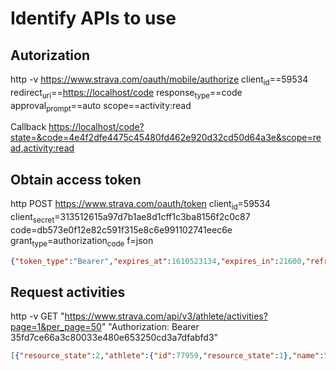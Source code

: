 * Identify APIs to use

** Autorization

http -v https://www.strava.com/oauth/mobile/authorize client_id==59534 redirect_uri==https://localhost/code response_type==code approval_prompt==auto scope==activity:read

Callback https://localhost/code?state=&code=4e4f2dfe4475c45480fd462e920d32cd50d64a3e&scope=read,activity:read

** Obtain access token

http POST https://www.strava.com/oauth/token client_id=59534 client_secret=313512615a97d7b1ae8d1cff1c3ba8156f2c0c87 code=db573e0f12e82c591f315e8c6e991102741eec6e grant_type=authorization_code f=json

#+begin_src json
{"token_type":"Bearer","expires_at":1610523134,"expires_in":21600,"refresh_token":"c63fb22b263164c322df5bfca67adb6dcb14ed7a","access_token":"34f6571e8e5456d646cdd98d85b9606fdfe36684","athlete":{"id":77959,"username":"kprav33n","resource_state":2,"firstname":"Praveen","lastname":"Kumar","city":"Oak Park","state":"CA","country":"United States","sex":"M","premium":true,"summit":true,"created_at":"2011-06-17T16:24:27Z","updated_at":"2021-01-12T16:20:06Z","badge_type_id":1,"profile_medium":"https://dgalywyr863hv.cloudfront.net/pictures/athletes/77959/35871/4/medium.jpg","profile":"https://dgalywyr863hv.cloudfront.net/pictures/athletes/77959/35871/4/large.jpg","friend":null,"follower":null}}

#+end_src

** Request activities

http -v GET "https://www.strava.com/api/v3/athlete/activities?page=1&per_page=50" "Authorization: Bearer 35fd7ce66a3c80033e480e653250cd3a7dfabfd3"

#+begin_src json
[{"resource_state":2,"athlete":{"id":77959,"resource_state":1},"name":"Afternoon Walk","distance":1612.6,"moving_time":1220,"elapsed_time":1220,"total_elevation_gain":12.0,"type":"Walk","id":4611158496,"external_id":"garmin_push_6097898244","upload_id":4925391207,"start_date":"2021-01-12T21:36:15Z","start_date_local":"2021-01-12T13:36:15Z","timezone":"(GMT-08:00) America/Los_Angeles","utc_offset":-28800.0,"start_latlng":[34.17,-118.79],"end_latlng":[34.17,-118.79],"location_city":null,"location_state":null,"location_country":"United States","start_latitude":34.17,"start_longitude":-118.79,"achievement_count":0,"kudos_count":2,"comment_count":0,"athlete_count":1,"photo_count":0,"map":{"id":"a4611158496","summary_polyline":"}gqoE|r_tUG^FDjA@X@TDVAFDd@BXDL?HG@Y[{@Kc@GQ[Wk@UkAAMBEJIl@ELCROj@?\\DBH@vB?zARTCDOAIUy@GIMe@KMUYMG]KQAc@B[AIDOdAS|@AJDRPL^?XGVAnBVRCHMCYg@}ACGWW_@UKCWCs@?I?GHMt@a@p@@A?@DN@f@B@PD","resource_state":2},"trainer":false,"commute":false,"manual":false,"private":false,"visibility":"everyone","flagged":false,"gear_id":"g5122105","from_accepted_tag":false,"upload_id_str":"4925391207","average_speed":1.322,"max_speed":1.9,"average_cadence":56.2,"average_temp":26,"has_heartrate":true,"average_heartrate":114.0,"max_heartrate":127.0,"heartrate_opt_out":false,"display_hide_heartrate_option":true,"elev_high":330.2,"elev_low":325.2,"pr_count":0,"total_photo_count":0,"has_kudoed":false,"suffer_score":4.0},{"resource_state":2,"athlete":{"id":77959,"resource_state":1},"name":"Morning Run","distance":5112.2,"moving_time":2288,"elapsed_time":2288,"total_elevation_gain":40.0,"type":"Run","workout_type":null,"id":4609682308,"external_id":"garmin_push_6096472837","upload_id":4923864463,"start_date":"2021-01-12T16:45:09Z","start_date_local":"2021-01-12T08:45:09Z","timezone":"(GMT-08:00) America/Los_Angeles","utc_offset":-28800.0,"start_latlng":[34.17,-118.79],"end_latlng":[34.17,-118.79],"location_city":null,"location_state":null,"location_country":"United States","start_latitude":34.17,"start_longitude":-118.79,"achievement_count":0,"kudos_count":5,"comment_count":1,"athlete_count":1,"photo_count":0,"map":{"id":"a4609682308","summary_polyline":"geqoEhw_tUGRGDG?u@IU?YKG@MCiACq@E_@OWCU?QKc@?o@IU?s@QoCU[@MEMOAWBOJOLa@Jc@Fm@?c@EWM]KKCS@SG{@Aa@Ie@C]EUKUCSYq@@MAKU{@GKM_@m@aAiAuASOaAe@a@]_AiAS]g@m@GGM@MEu@aAMKe@SQEKHm@fBe@jA{@`Bi@v@i@f@g@h@_ChB_Az@k@`@_@h@?HHVh@v@n@v@Vp@Hn@@`@Ez@@RDRPJJBv@Ff@F|@FbCTr@L|BNrBTpAH~@NVCl@FlAPZ@t@JHGHc@Zo@HWDY@}@Kk@?KMs@SaBGYIcAMo@Ea@[cAmA{BWOOQYQu@s@c@Uq@g@iAyAg@y@]a@U_@a@a@s@]G?GDKf@]~@iAdCg@|@o@z@i@l@_BxAw@l@e@d@k@^m@l@ALDRFJFDJNh@`ALN\\|@H`@@ZG`B@HDHLDn@BnDXxGz@f@BrFj@fAFrAP^CTB`@JvFd@hCZx@DvBRhANl@BJEHOFk@Ca@EIEC}@AKAECEOJk@","resource_state":2},"trainer":false,"commute":false,"manual":false,"private":false,"visibility":"everyone","flagged":false,"gear_id":"g5122105","from_accepted_tag":false,"upload_id_str":"4923864463","average_speed":2.234,"max_speed":3.7,"average_cadence":76.8,"average_temp":20,"has_heartrate":true,"average_heartrate":152.3,"max_heartrate":175.0,"heartrate_opt_out":false,"display_hide_heartrate_option":true,"elev_high":349.2,"elev_low":325.2,"pr_count":0,"total_photo_count":0,"has_kudoed":false,"suffer_score":54.0},{"resource_state":2,"athlete":{"id":77959,"resource_state":1},"name":"Morning Activity","distance":0.0,"moving_time":1677,"elapsed_time":1677,"total_elevation_gain":0,"type":"WeightTraining","id":4603659836,"external_id":"garmin_push_6090464169","upload_id":4917585040,"start_date":"2021-01-11T14:08:22Z","start_date_local":"2021-01-11T06:08:22Z","timezone":"(GMT-08:00) America/Los_Angeles","utc_offset":-28800.0,"start_latlng":null,"end_latlng":null,"location_city":null,"location_state":null,"location_country":"United States","start_latitude":null,"start_longitude":null,"achievement_count":0,"kudos_count":3,"comment_count":0,"athlete_count":1,"photo_count":0,"map":{"id":"a4603659836","summary_polyline":null,"resource_state":2},"trainer":true,"commute":false,"manual":false,"private":false,"visibility":"everyone","flagged":false,"gear_id":null,"from_accepted_tag":false,"upload_id_str":"4917585040","average_speed":0.0,"max_speed":0.0,"average_temp":25,"has_heartrate":true,"average_heartrate":107.7,"max_heartrate":134.0,"heartrate_opt_out":false,"display_hide_heartrate_option":true,"pr_count":0,"total_photo_count":0,"has_kudoed":false,"suffer_score":4.0},{"resource_state":2,"athlete":{"id":77959,"resource_state":1},"name":"2000m row","distance":2000.0,"moving_time":668,"elapsed_time":668,"total_elevation_gain":0,"type":"Rowing","id":4603582840,"external_id":"50303107.fit","upload_id":4917503566,"start_date":"2021-01-11T14:06:52Z","start_date_local":"2021-01-11T06:06:52Z","timezone":"(GMT-08:00) America/Los_Angeles","utc_offset":-28800.0,"start_latlng":null,"end_latlng":null,"location_city":null,"location_state":null,"location_country":"United States","start_latitude":null,"start_longitude":null,"achievement_count":0,"kudos_count":6,"comment_count":0,"athlete_count":1,"photo_count":0,"map":{"id":"a4603582840","summary_polyline":null,"resource_state":2},"trainer":true,"commute":false,"manual":false,"private":false,"visibility":"everyone","flagged":false,"gear_id":null,"from_accepted_tag":false,"upload_id_str":"4917503566","average_speed":2.994,"max_speed":3.6,"average_cadence":22.3,"has_heartrate":true,"average_heartrate":116.4,"max_heartrate":127.0,"heartrate_opt_out":false,"display_hide_heartrate_option":true,"max_watts":94,"pr_count":0,"total_photo_count":1,"has_kudoed":false,"suffer_score":2.0},{"resource_state":2,"athlete":{"id":77959,"resource_state":1},"name":"Night Walk","distance":3293.2,"moving_time":2290,"elapsed_time":2290,"total_elevation_gain":27.0,"type":"Walk","id":4602002825,"external_id":"garmin_push_6088699448","upload_id":4915827985,"start_date":"2021-01-11T05:14:59Z","start_date_local":"2021-01-10T21:14:59Z","timezone":"(GMT-08:00) America/Los_Angeles","utc_offset":-28800.0,"start_latlng":[34.16,-118.82],"end_latlng":[34.16,-118.82],"location_city":null,"location_state":null,"location_country":"United States","start_latitude":34.16,"start_longitude":-118.82,"achievement_count":0,"kudos_count":3,"comment_count":0,"athlete_count":1,"photo_count":0,"map":{"id":"a4602002825","summary_polyline":"wqnoEjvftUC@AG?GFELYUo@A]JSCc@Mc@Ey@GIGUC[@WMkAOU_@[W_@s@i@UUEIAULs@\\qAHUD[Ni@PeAD_@J_@Ha@L[Hi@HORCPDR?@BPArAFRI|@Gh@QXEXOh@I~@g@z@Sv@a@l@Of@Sv@Il@KB@`@BRETDl@A^FJAHBlAb@j@Nd@RfAXh@ZjAXJFrBv@x@Nx@\\N@f@TTDJCBBRDNFFJ@XCXKz@MpASlAM`@]l@G\\Wd@ERE@ILGRGJW`AQZWz@Yf@GVc@t@}@x@WPi@f@MF[`@M\\INGTMTGPGJg@hAQp@SZEVU^IZUd@CNM\\QHUr@CLMVIVYh@k@~AOVI?k@_@a@SK?OMSEQSi@_@WYa@UYMa@Y[c@SMOG]SMOGKO@IIEDE?QQgAk@{AcAm@m@c@Me@]_@Q[Yc@Wk@c@e@WEMi@]GK?IZm@?ODKLQTNPDb@`@BHCNN^h@HXCJB","resource_state":2},"trainer":false,"commute":false,"manual":false,"private":false,"visibility":"everyone","flagged":false,"gear_id":"g5122105","from_accepted_tag":false,"upload_id_str":"4915827985","average_speed":1.438,"max_speed":2.2,"average_cadence":56.5,"average_temp":21,"has_heartrate":true,"average_heartrate":109.2,"max_heartrate":127.0,"heartrate_opt_out":false,"display_hide_heartrate_option":true,"elev_high":303.2,"elev_low":279.2,"pr_count":0,"total_photo_count":0,"has_kudoed":false,"suffer_score":6.0}]
#+end_src
